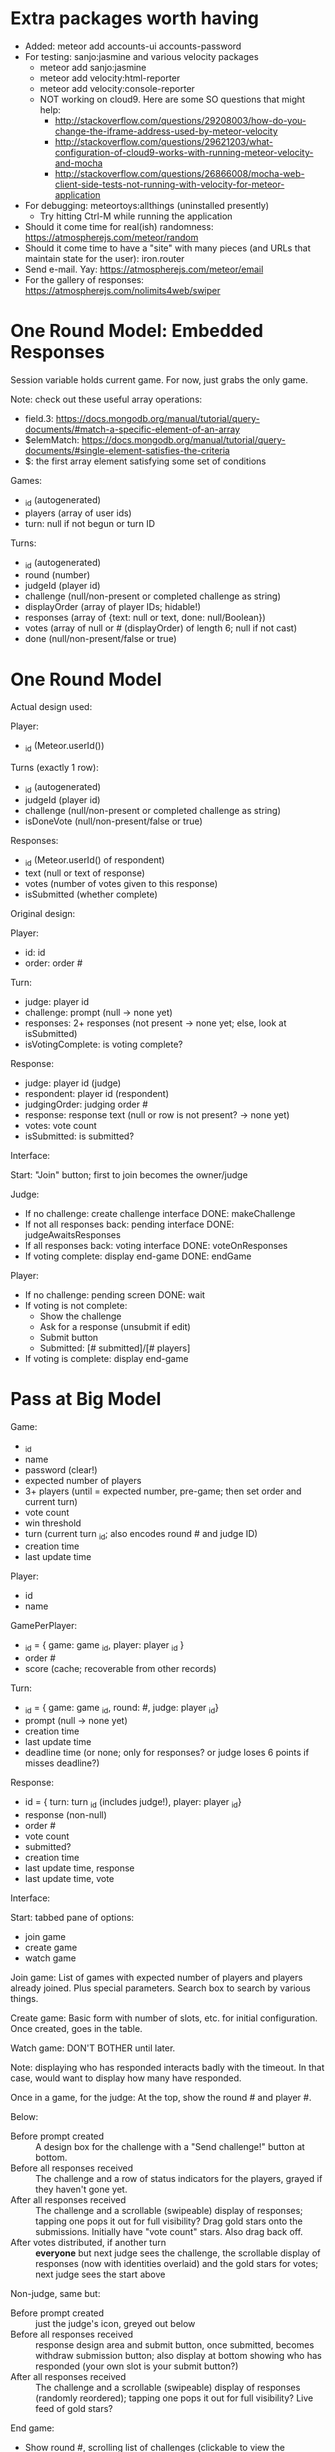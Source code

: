 * Extra packages worth having
+ Added: meteor add accounts-ui accounts-password
+ For testing: sanjo:jasmine and various velocity packages
  + meteor add sanjo:jasmine
  + meteor add velocity:html-reporter
  + meteor add velocity:console-reporter
  + NOT working on cloud9. Here are some SO questions that might help:
    + http://stackoverflow.com/questions/29208003/how-do-you-change-the-iframe-address-used-by-meteor-velocity
    + http://stackoverflow.com/questions/29621203/what-configuration-of-cloud9-works-with-running-meteor-velocity-and-mocha
    + http://stackoverflow.com/questions/26866008/mocha-web-client-side-tests-not-running-with-velocity-for-meteor-application
+ For debugging: meteortoys:allthings (uninstalled presently)
  + Try hitting Ctrl-M while running the application
+ Should it come time for real(ish) randomness: https://atmospherejs.com/meteor/random
+ Should it come time to have a "site" with many pieces (and URLs that maintain state for the user): iron.router
+ Send e-mail. Yay: https://atmospherejs.com/meteor/email
+ For the gallery of responses: https://atmospherejs.com/nolimits4web/swiper
* One Round Model: Embedded Responses
Session variable holds current game. For now, just grabs the only game.

Note: check out these useful array operations:
+ field.3: https://docs.mongodb.org/manual/tutorial/query-documents/#match-a-specific-element-of-an-array
+ $elemMatch: https://docs.mongodb.org/manual/tutorial/query-documents/#single-element-satisfies-the-criteria
+ $: the first array element satisfying some set of conditions

Games:
+ _id (autogenerated)
+ players (array of user ids)
+ turn: null if not begun or turn ID

Turns:
+ _id (autogenerated)
+ round (number)
+ judgeId (player id)
+ challenge (null/non-present or completed challenge as string)
+ displayOrder (array of player IDs; hidable!)
+ responses (array of {text: null or text, done: null/Boolean})
+ votes (array of null or # (displayOrder) of length 6; null if not cast)
+ done (null/non-present/false or true)
* One Round Model
Actual design used:

Player:
+ _id (Meteor.userId())


Turns (exactly 1 row):
+ _id (autogenerated)
+ judgeId (player id)
+ challenge (null/non-present or completed challenge as string)
+ isDoneVote (null/non-present/false or true)

Responses:
+ _id (Meteor.userId() of respondent)
+ text (null or text of response)
+ votes (number of votes given to this response)
+ isSubmitted (whether complete)


Original design:

Player:
+ id: id
+ order: order #

Turn:
+ judge: player id
+ challenge: prompt (null -> none yet)
+ responses: 2+ responses (not present -> none yet; else, look at isSubmitted)
+ isVotingComplete: is voting complete?

Response:
+ judge: player id (judge)
+ respondent: player id (respondent)
+ judgingOrder: judging order #
+ response: response text (null or row is not present? -> none yet)
+ votes: vote count
+ isSubmitted: is submitted?



Interface:

Start: "Join" button; first to join becomes the owner/judge

Judge:
+ If no challenge: create challenge interface DONE: makeChallenge
+ If not all responses back: pending interface DONE: judgeAwaitsResponses
+ If all responses back: voting interface DONE: voteOnResponses
+ If voting complete: display end-game DONE: endGame

Player:
+ If no challenge: pending screen DONE: wait
+ If voting is not complete:
  + Show the challenge
  + Ask for a response (unsubmit if edit)
  + Submit button
  + Submitted: [# submitted]/[# players]
+ If voting is complete: display end-game
* Pass at Big Model

Game:
+ _id
+ name
+ password (clear!)
+ expected number of players
+ 3+ players (until = expected number, pre-game; then set order and current turn)
+ vote count 
+ win threshold
+ turn (current turn _id; also encodes round # and judge ID)
+ creation time
+ last update time


Player:
+ id
+ name

GamePerPlayer:
+ _id = { game: game _id, player: player _id }
+ order #
+ score (cache; recoverable from other records)

Turn:
+ _id = { game: game _id, round: #, judge: player _id}
+ prompt (null -> none yet)
+ creation time
+ last update time
+ deadline time (or none; only for responses? or judge loses 6 points
  if misses deadline?)

Response:
+ id = { turn: turn _id (includes judge!), player: player _id}
+ response (non-null)
+ order #
+ vote count
+ submitted?
+ creation time
+ last update time, response
+ last update time, vote



Interface:

Start: tabbed pane of options:
+ join game
+ create game
+ watch game

Join game: List of games with expected number of players and players
already joined. Plus special parameters. Search box to search by
various things.

Create game: Basic form with number of slots, etc. for initial
configuration. Once created, goes in the table.

Watch game: DON'T BOTHER until later.

Note: displaying who has responded interacts badly with the
timeout. In that case, would want to display how many have responded.

Once in a game, for the judge: At the top, show the round # and
player #.

Below: 
+ Before prompt created :: A design box for the challenge with a "Send challenge!" button at bottom.
+ Before all responses received :: The challenge and a row of status indicators for the players, grayed if they haven't gone yet.
+ After all responses received :: The challenge and a scrollable (swipeable) display of responses; tapping one pops it out for full visibility? Drag gold stars onto the submissions. Initially have "vote count" stars. Also drag back off.
+ After votes distributed, if another turn :: *everyone* but next judge sees the challenge, the scrollable display of responses (now with identities overlaid) and the gold stars for votes; next judge sees the start above

Non-judge, same but:
+ Before prompt created :: just the judge's icon, greyed out below
+ Before all responses received :: response design area and submit button, once submitted, becomes withdraw submission button; also display at bottom showing who has responded (your own slot is your submit button?)
+ After all responses received :: The challenge and a scrollable (swipeable) display of responses (randomly reordered); tapping one pops it out for full visibility? Live feed of gold stars?

End game:
+ Show round #, scrolling list of challenges (clickable to view the individual challenges), and list of players/scores
